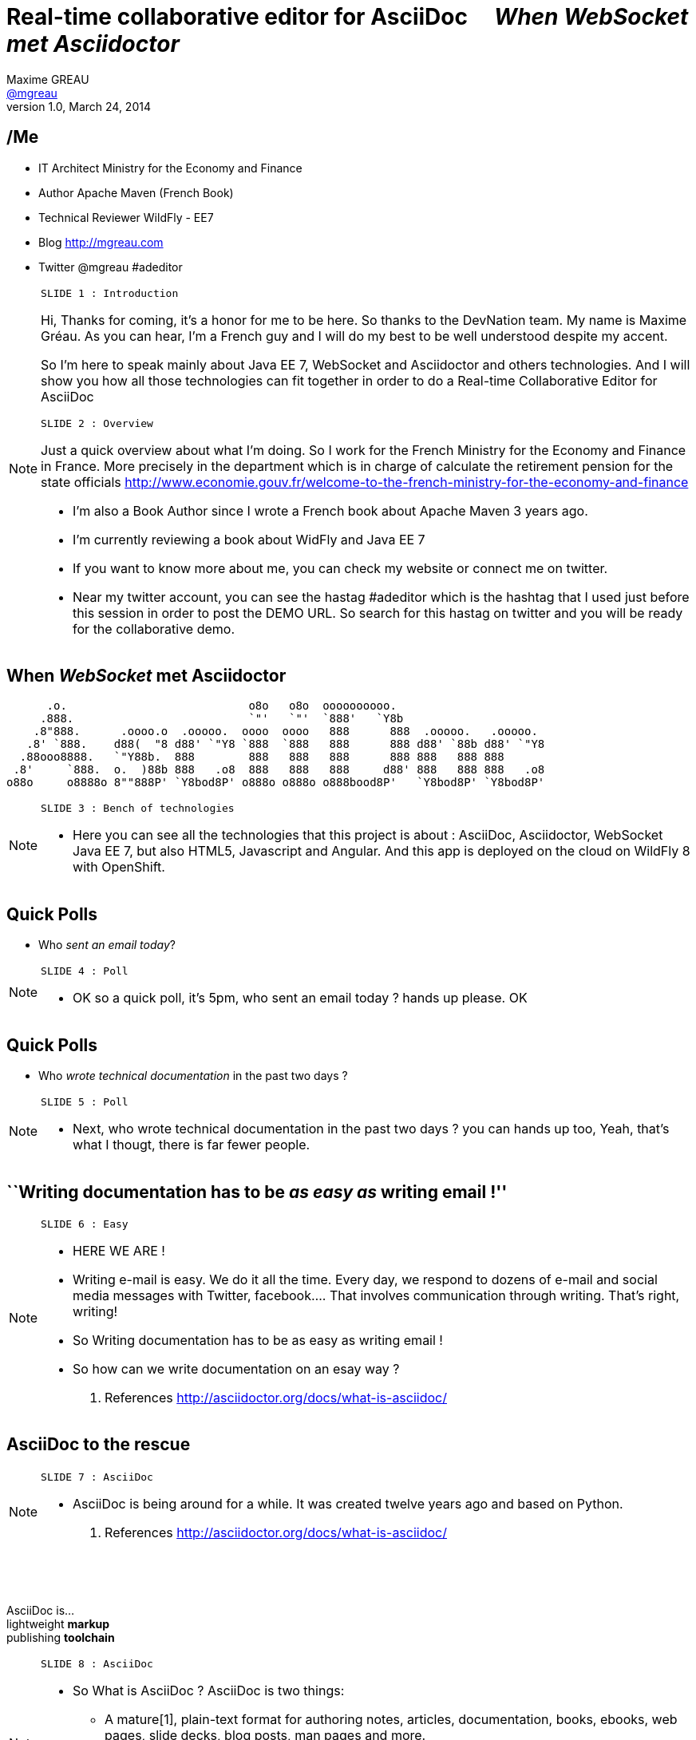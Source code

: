 [[when-websocket-met-asciidoctor]]
[.topic]
= Real-time *collaborative* *editor* for *AsciiDoc* &#160;&#160;&#160; _When WebSocket met Asciidoctor_
Maxime GREAU <http://mgreau.com[@mgreau]>
v1.0, March 24, 2014
:hashtag:  #Asciidoctor #WebSocket #JavaEE7
:copyright: CC BY-SA 2.0
:website: http://asciidoctor.org
:dzslides-aspect: 16-9
:icons: font
:dzslides-style: devnation
:dzslides-fonts: family=Open+Sans:400,700,200,300
:dzslides-transition: fade
:dzslides-highlight: asciidoctor
:language: highlight
:source-highlighter: highlightjs
:snippets: https://raw.github.com/mgreau/slides/master/websocket-asciidoctor/devnation/snippets
:images_dir: https://raw.github.com/mgreau/slides/master/websocket-asciidoctor/devnation/images


[[slide2]]
[.topic]
== /Me

[.incremental]
* IT Architect [detail]#Ministry for the Economy and Finance#
* Author [detail]#Apache Maven (French Book)#
* Technical Reviewer [detail]#WildFly - EE7#
* Blog [detail]#http://mgreau.com#
* Twitter [detail]#@mgreau# #adeditor

[NOTE.speaker]
====
----
SLIDE 1 : Introduction
----

Hi, Thanks for coming, it's a honor for me to be here. So thanks to the DevNation team.
My name is Maxime Gréau. As you can hear, I'm a French guy and I will do my best to be well understood despite my accent.

So I'm here to speak mainly about Java EE 7, WebSocket and Asciidoctor and others technologies.
And I will show you how all those technologies can fit together in order to do a Real-time Collaborative Editor for AsciiDoc

----
SLIDE 2 : Overview
----
Just a quick overview about what I'm doing.
So I work for the French Ministry for the Economy and Finance in France.
More precisely in the department which is in charge of calculate the retirement pension for the state officials
http://www.economie.gouv.fr/welcome-to-the-french-ministry-for-the-economy-and-finance

* I'm also a Book Author since I wrote a French book about Apache Maven 3 years ago.
* I'm currently reviewing a book about WidFly and Java EE 7
* If you want to know more about me, you can check my website or connect me on twitter.
* Near my twitter account, you can see the hastag #adeditor which is the hashtag that I used just before this session
in order to post the DEMO URL. 
So search for this hastag on twitter and you will be ready for the collaborative demo.

====

[[slide3]]
[.topic]
== When _WebSocket_ met *Asciidoctor*

       .o.                           o8o   o8o  oooooooooo.                       
      .888.                          `"'   `"'  `888'   `Y8b                      
     .8"888.      .oooo.o  .ooooo.  oooo  oooo   888      888  .ooooo.   .ooooo.  
    .8' `888.    d88(  "8 d88' `"Y8 `888  `888   888      888 d88' `88b d88' `"Y8 
   .88ooo8888.   `"Y88b.  888        888   888   888      888 888   888 888       
  .8'     `888.  o.  )88b 888   .o8  888   888   888     d88' 888   888 888   .o8 
 o88o     o8888o 8""888P' `Y8bod8P' o888o o888o o888bood8P'   `Y8bod8P' `Y8bod8P'


[NOTE.speaker]
====
----
SLIDE 3 : Bench of technologies
----
* Here you can see all the technologies that this project is about : AsciiDoc, Asciidoctor, WebSocket Java EE 7,
but also HTML5, Javascript and Angular. And this app is deployed on the cloud on WildFly 8 with OpenShift.
====

[[slide4]]
[.topic.recap]
== Quick Polls

[.statement]
* Who _sent an email today_?

[NOTE.speaker]
====
----
SLIDE 4 : Poll
----
* OK so a quick poll, it's 5pm, who sent an email today ? hands up please. OK
====

[[slide5]]
[.topic.recap]
== Quick Polls

[.statement]
* Who _wrote technical documentation_ in the past two days ?

[NOTE.speaker]
====
----
SLIDE 5 : Poll
----
* Next, who wrote technical documentation in the past two days ? you can hands up too, 
Yeah, that's what I thougt, there is far fewer people.
====


[[slide6]]
[.topic.intro]
== ``Writing documentation has to be _as easy as_ writing email !''



[NOTE.speaker]
====
----
SLIDE 6 : Easy
----
* HERE WE ARE !
* Writing e-mail is easy. We do it all the time. Every day, we respond to dozens of e-mail
and social media messages with Twitter, facebook.... That involves communication through writing. 
That’s right, writing!
* So Writing documentation has to be as easy as writing email !
* So how can we write documentation on an esay way ?

. References
http://asciidoctor.org/docs/what-is-asciidoc/
====

[[slide7]]
[.intro.topic]
== *AsciiDoc* to the rescue

[NOTE.speaker]
====
----
SLIDE 7 : AsciiDoc
----
* AsciiDoc is being around for a while. It was created twelve years ago and based on Python.

. References
http://asciidoctor.org/docs/what-is-asciidoc/
====

[[slide8]]
[.topic]
== &#160;

[.statement]
AsciiDoc is... +
lightweight *markup* +
[.push2]#publishing *toolchain*#

[NOTE.speaker]
====
----
SLIDE 8 : AsciiDoc
----
* So What is AsciiDoc ?
AsciiDoc is two things:

** A mature[1], plain-text format for authoring notes, articles, documentation, 
books, ebooks, web pages, slide decks, blog posts, man pages and more.
** A text processor and toolchain for translating AsciiDoc documents into various formats (called backends), 
including HTML, DocBook, PDF and ePub[2].

. References
http://asciidoctor.org/docs/what-is-asciidoc/
====

[[slide9]]
[.topic.source]
== AsciiDoc : *Lightweight markup*

[source, asciidoc]
----
= Document Title2
Doc Writer <doc@asciidoc.org>
v1.0, 2013-01-01: Initial version

http://asciidoc.org[AsciiDoc] is a lightweight markup language.

This is the optional preamble (an untitled section body), useful for
writing simple sectionless documents consisting only of a preamble.

NOTE: The abstract, preface, appendix, bibliography, glossary and
index section titles are significant (_specialsections_).

== First section

Document sections start at *level 1* and can nest four levels deep.

* Item 1
* Item 2
----

[NOTE]
[role="speaker"]
====
----
SLIDE 9 : example
----
* so here is an example.
* this is just plain text
* you see a couple of annotations
* the first thing is just the title
* then we have a paragraph 
* then we have an other section 
* AsciiDoc gets us back to what’s important: writing. 
You can drop those angle brackets, but you don’t have to drop the semantics. 
And it’s a syntax a human can actually edit, efficiently.

====


[[slide10]]
[.topic]
== &#160;

"Use _AsciiDoc_ for document markup. It's actually _readable_ by humans, _easier to parse_ way more flexible than XML."
-- Linus Torvald

[NOTE.speaker]
====
----
SLIDE 10 : Linus Torvald
----
* Why do you need to use AsciiDoc for documentation... because Linus Torvald said it.
More seriously, AsciiDoc works because:

** It’s readable
** It’s concise
** It’s comprehensive
** It’s extensible
** It produces beautiful output (HTML, DocBook, PDF, ePub and more)

* Regarding to the other office tools, AsciiDoc gives you the possibility to
follow almost the same workflow that you have when writing code :
** refactor the documentation
** do a simple diff on documentation

====

[[slide11]]
[.intro.topic]
== What's *Asciidoctor* ?

[NOTE.speaker]
====
* Remember that I said that AsciiDoc is not really that new. 
It's Python based but there is a bright new tools out there, ruby based.
There are ways to run this things inside the JVM and this is Asciidoctor.
====

[[slide12]]
[.topic]
== &#160;

[.statement]
*Asciidoctor* +
A modern, open source implementation of AsciiDoc in [.ruby]#Ruby#

[[slide13]]
[.topic]
== &#160;

** full AsciiDoc support
** Unicode compliant
** extend AsciiDoc feature
** AST

[NOTE.speaker]
====
* Why do we speak a lot about AsciiDoc this time, because a new project is arrived in 2013 : Asciidoctor
* Asciidoctor is ...
* TODO => add logo
====

[[slide11]]
[.topic]
== Output *formats* (i.e., backends)

[.incremental]
* HTML 5
* DocBook 4.5 & 5.0
* PDF [detail]#fop, dblatex#
* eBook [detail]#ePub 2, mobi#
* slides [detail]#deck.js, dzslides, reveal.js#
* man pages
* *custom*

[[slide11]]
[.topic]
== How do I *use* Asciidoctor ?

[.incremental]
* Ruby [detail]#asciidoctor asciidoctor-pdf#
* Java [detail]#asciidoctorJ, asciidoctor-maven-plugin#
* Javascript [detail]#asciidoctor.js, Chrome/Firefox extension#
* Groovy [detail]#asciidoctor-gradle-plugin#

[NOTE.speaker]
====
Polyglot
====


[[slide12]]
[.topic]
== *Who* is using Asciidoctor ?

[.pull-right]
* Frameworks [detail]#Spring, Infinispan#
* JSR [detail]#CDI Specifications, JavaEE 8 Specs#
* Publishers [detail]#O'Reilly#
* Repositories [detail]#Github, Bintray#
* and more...

[NOTE.speaker]
====
TODO: add book enterprise Web Book
====


[[slide13]]
[.topic.recap]
== Demo time

Asciidoctor via asciidoctor.js

image::https://raw.github.com/mgreau/when-websocket-met-asciidoctor/master/doc/img/ad-editor-offline.png[Offline mode feature, 530, link="{imagesdir}ad-editor-offline.png"]

[[slide13]]
[.topic]
== Asciidoctor *resources*

* Website [detail]#http://asciidoctor.org (blog, user manual, writing guide...)#
* Github sources [detail]#http://github.com/asciidoctor#
* Forum [detail]#http://discuss.asciidoctor.org#

[[slide14]]
[.intro.topic]
== Java EE 7  *WebSocket*


[[slide15]]
[.topic]
== Java EE 7 - *Overview*

image::https://raw.githubusercontent.com/mgreau/slides/master/websocket-asciidoctor/images/javaee_overview.png[JavaEE7, 610]

[[slide16]]
[.topic]
== HTTP

* half-duplex
* verbose
* hack for push

[[slide17]]
[.topic]
== &#160;

"WebSocket is a _full-duplex_ _bi-directional_ protocol, over a _Single TCP Connection_."
-- Arun Gupta (RedHat)

[[slide18]]
[.topic]
== WebSocket

* 1 Protocol - RF6455
* 1 Java API - JSR 356
* 1 Javascrpt API - W3C

[[slide18]]
[.topic]
== WebSocket lifecycle schema

image::https://raw.githubusercontent.com/mgreau/slides/master/websocket-asciidoctor/images/websocket_protocol.png[lifecycle, 330]


[[slide19]]
[.topic.source]
== WebSocket - Handshake 

Request
[source, text]
----
GET /usopen/matches/1234 HTTP/1.1     # <1>
Host: wildfly-mgreau.rhcloud.com:8000  # <2>    
Upgrade: websocket  # <3>
Connection: Upgrade # <4>
Origin: http://wildfly-mgreau.rhcloud.com
Sec-WebSocket-Key:0EK7XmpTZL341oOh7x1cDw==
Sec-WebSocket-Version:13
----

*Response*
[source, text]
----
HTTP/1.1 101 Switching Protocols 
Connection:Upgrade
Sec-WebSocket-Accept:SuQ5/hh0kStSr6oIzDG6gRfTx2I=
Upgrade:websocket 
----

[[slide20]]
[.topic.source]
== Javascript API

[source,javascript]
----
var wsUri = "ws://echo.websocket.org/";
function testWebSocket() {
        websocket = new WebSocket(wsUri);
        websocket.onopen = function(evt) { onOpen(evt) };
        websocket.onclose = function(evt) { onClose(evt) };
        websocket.onmessage = function(evt) { onMessage(evt) };
        websocket.onerror = function(evt) { onError(evt) }; }
}
function onOpen(evt) {
        writeToScreen("CONNECTED");
        doSend("WebSocket rocks");
}
function onClose(evt) {
        writeToScreen("DISCONNECTED");
}
function onMessage(evt) {
        writeToScreen('<span style="color: blue;">RESPONSE: ' + evt.data+'</span>');
        websocket.close();
}
----



[[slide21]]
[.topic]
== Java API - JSR356

[.incremental]
* API for WebSocket Server and Client Endpoint
** Annotated: [detail]#`@ServerEndpoint`, `@ClientEndpoint`#
** Programmatic: [detail]#`Endpoint`#
** WebSocket opening handshake negotiation
* LIfecycle callback methods


[[slide22]]
[.topic.source]
== Java API - JSR356 - *@ServerEndpoint*

[source,java]
.+EchoServer.java+
----
import javax.websocket.OnMessage;
import javax.websocket.ServerEndpoint;

@ServerEndpoint("/echo") 
public class EchoServer {

        @OnMessage 
        public String handleMessage(String message){
                return "Thanks for the message: " + message;
        }
}

----

[[slide23]]
[.topic]
== Java API - JSR356 - Annotations

[cols="3"] 
|===
|@ServerEndpoint
|POJO to Server Endpoint
|
|@ClientEndpoint
|POJO to Client Endpoint
|
|@OnOpen
|Open connection
|
|@OnMessage
|Close connection
|
|===

[[slide26]]
[.intro.topic]
== *ad-editor* &#10; Demo & Code



[[slide27]]
[.topic]
== How does this project born ?

* Back to Devoxx 2013


[NOTE]
[role="speaker"]
====
* TODO : add twitter image
====

[[slide26]]
[.topic.recap]
== Demo time

ad-editor : Asciidoctor via asciidoctorJ

image::https://raw.github.com/mgreau/when-websocket-met-asciidoctor/master/doc/demo/collaborative-editor.gif[Collaborative-editor, 600, link="{demo-url}collaborative-editor.gif"]


[[slide27]]
[.topic.source]
== ad-editor : *JSR 356*

[source,java]
.+WWSMADEndpoint.java+
----
@ServerEndpoint(value = "/adoc/{adoc-id}", 
    decoders = { MessageDecoder.class }, 
	encoders = { AsciidocMessageEncoder.class, OutputMessageEncoder.class, NotificationMessageEncoder.class })
public class WWSMADEndpoint {
	
	static Set<Session> peers = Collections
			.synchronizedSet(new HashSet<Session>());

	@Inject @Backend("html5")
	Event<AsciidocMessageEvent> html5Event;
	
	@Inject @Backend("dzslides")
	Event<AsciidocMessageEvent> dzEvent;
	
	@OnMessage
	public void message(final Session session, AsciidocMessage msg,
			@PathParam("adoc-id") String adocId) {
	}
}	
----

[NOTE.speaker]
====
TODO : add schema
====

[[slide28]]
[.topic.source]
== ad-editor : *CDI*

[source,java]
.+AsciidocMessageConsumer.java+
----
public class AsciidocMessageConsumer {
	
	@Inject
	AsciidoctorProcessor processor;

	public void html5RenderedEvent(@Observes @Backend("html5") AsciidocMessageEvent event){
	}
	
	public void dzslidesRenderedEvent(@Observes @Backend("dzslides") AsciidocMessageEvent event){
	    ...
	}
}	
----


[[slide29]]
[.topic.source]
== ad-editor : *Javascript*

[source,java]
.+services.js+
----
// Send an adoc source to see the generated output back
service.sendAdocSource = function(idAdoc, source, writer, backend) {
		var jsonObj = {"type" : backend, "source" : source, "writer": writer};
		service.ws[idAdoc].send(JSON.stringify(jsonObj));
	};
	
// Send 2 adoc source to see the diff
service.sendAdocSourceForDiff = function(idAdoc, source, writer, sourceToMerge) {
		var jsonObj = {"type" : "adoc-for-diff", "source" : source, "writer": writer, "sourceToMerge" : sourceToMerge};
		service.ws[idAdoc].send(JSON.stringify(jsonObj));
	};
----	


[[slide30]]
[.intro.topic]
== DevNation *Killer feature* ?


[[slide31]]
[.topic]
== Asciidoctor *AST* Transformation

[.incremental]
* Asciidoctor propose an *AST feature*...
* So easy to render *one part* of the document...
*  and we can render *HTML5 slides*...

[[slide32]]
[.topic.recap]
== Demo-time

[.statement]
*Webinar without VIDEO*


[[slide30]]
[.intro.topic]
== *Next ?*


[[slide32]]
[.topic]
== What's next ?

* PDF renderer
* Github worflow
* Chat (audio, text)
* OAuth

[[slide32]]
[.topic]
== Thanks to...

[.middle]
* &#160; [detail]#@alexsotob#
* &#160; &#160; [detail]#@mojavelinux#
* &#160; [detail]#@arungupta#
* &#160; &#160; [detail]#@tgrall#


[[slide45]]
[.ending]
== Thank you

http://github.com/mgreau/when-websocket-met-asciidoctor[when-websocket-met-asciidoctor on Github]

[role="footer"]
Maxime Gréau - Thanks



